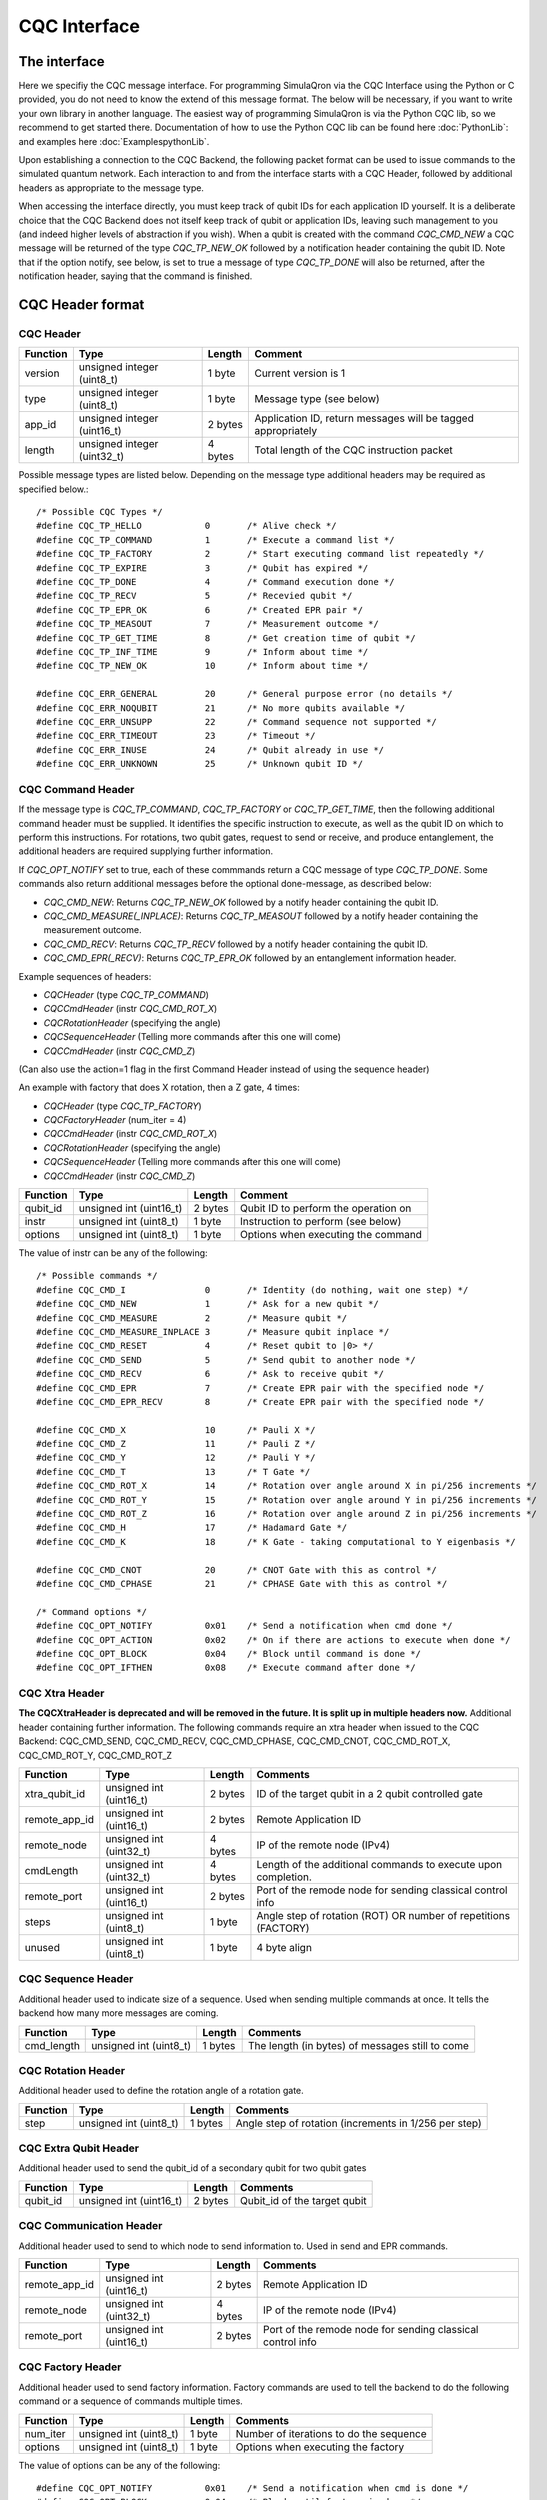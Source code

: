 CQC Interface 
=============

^^^^^^^^^^^^^
The interface
^^^^^^^^^^^^^

Here we specifiy the CQC message interface. For programming SimulaQron via the CQC Interface using the Python or C provided, you do not need to know the extend of this message format. The below will be necessary, if you want to write your own library in another language. The easiest way of programming SimulaQron is via the Python CQC lib, so we recommend to get started there. Documentation of how to use the Python CQC lib can be found here :doc:`PythonLib`: and examples here
:doc:`ExamplespythonLib`.

Upon establishing a connection to the CQC Backend, the following packet format can be used to issue commands to the simulated quantum network. Each interaction to and from the interface starts with a CQC Header, followed by additional headers as appropriate to the message type. 

When accessing the interface directly, you must keep track of qubit IDs for each application ID yourself. It is a deliberate choice that the CQC Backend does not itself keep track of qubit or application IDs, leaving such management to you (and indeed higher levels of abstraction if you wish).
When a qubit is created with the command `CQC_CMD_NEW` a CQC message will be returned of the type `CQC_TP_NEW_OK` followed by a notification header containing the qubit ID.
Note that if the option notify, see below, is set to true a message of type `CQC_TP_DONE` will also be returned, after the notification header, saying that the command is finished.

^^^^^^^^^^^^^^^^^
CQC Header format
^^^^^^^^^^^^^^^^^

""""""""""
CQC Header
""""""""""

=========== ============================  =========  ===============================================================
Function    Type                          Length     Comment
=========== ============================  =========  ===============================================================
version     unsigned integer (uint8_t)    1 byte      Current version is 1
type        unsigned integer (uint8_t)    1 byte      Message type (see below)
app_id      unsigned integer (uint16_t)   2 bytes     Application ID, return messages will be tagged appropriately 
length      unsigned integer (uint32_t)   4 bytes     Total length of the CQC instruction packet
=========== ============================  =========  ===============================================================

Possible message types are listed below. Depending on the message type additional headers may be required as specified below.::

	/* Possible CQC Types */
	#define CQC_TP_HELLO		0	/* Alive check */
	#define CQC_TP_COMMAND 		1	/* Execute a command list */
	#define CQC_TP_FACTORY		2 	/* Start executing command list repeatedly */
	#define CQC_TP_EXPIRE		3	/* Qubit has expired */
	#define	CQC_TP_DONE		4	/* Command execution done */
	#define CQC_TP_RECV		5	/* Recevied qubit */
	#define CQC_TP_EPR_OK		6	/* Created EPR pair */
	#define	CQC_TP_MEASOUT		7	/* Measurement outcome */
	#define CQC_TP_GET_TIME		8	/* Get creation time of qubit */
	#define CQC_TP_INF_TIME		9	/* Inform about time */
	#define CQC_TP_NEW_OK		10	/* Inform about time */

	#define	CQC_ERR_GENERAL		20	/* General purpose error (no details */
	#define	CQC_ERR_NOQUBIT		21	/* No more qubits available */
	#define	CQC_ERR_UNSUPP		22	/* Command sequence not supported */
	#define	CQC_ERR_TIMEOUT		23	/* Timeout */
	#define CQC_ERR_INUSE		24	/* Qubit already in use */
	#define CQC_ERR_UNKNOWN		25	/* Unknown qubit ID */

""""""""""""""""""
CQC Command Header
""""""""""""""""""

If the message type is `CQC_TP_COMMAND`, `CQC_TP_FACTORY` or `CQC_TP_GET_TIME`, then the following additional command header must be supplied. It identifies the specific instruction to execute, as well as the qubit ID on which to perform this instructions. For rotations, two qubit gates, request to send or receive, and produce entanglement, the additional headers are required supplying further information.

If `CQC_OPT_NOTIFY` set to true, each of these commmands return a CQC message of type `CQC_TP_DONE`. Some commands also return additional messages before the optional done-message, as described below:

* `CQC_CMD_NEW`: Returns `CQC_TP_NEW_OK` followed by a notify header containing the qubit ID.
* `CQC_CMD_MEASURE(_INPLACE)`: Returns `CQC_TP_MEASOUT` followed by a notify header containing the measurement outcome.
* `CQC_CMD_RECV`: Returns `CQC_TP_RECV` followed by a notify header containing the qubit ID.
* `CQC_CMD_EPR(_RECV)`: Returns `CQC_TP_EPR_OK` followed by an entanglement information header.

Example sequences of headers:

* `CQCHeader` (type `CQC_TP_COMMAND`)
* `CQCCmdHeader` (instr `CQC_CMD_ROT_X`)
* `CQCRotationHeader` (specifying the angle)
* `CQCSequenceHeader` (Telling more commands after this one will come)
* `CQCCmdHeader` (instr `CQC_CMD_Z`)

(Can also use the action=1 flag in the first Command Header instead of using the sequence header)

An example with factory that does X rotation, then a Z gate, 4 times:

* `CQCHeader` (type `CQC_TP_FACTORY`)
* `CQCFactoryHeader` (num_iter = 4)
* `CQCCmdHeader` (instr `CQC_CMD_ROT_X`)
* `CQCRotationHeader` (specifying the angle)
* `CQCSequenceHeader` (Telling more commands after this one will come)
* `CQCCmdHeader` (instr `CQC_CMD_Z`)





=========== ============================  ==========  ===============================================================
Function    Type                          Length      Comment
=========== ============================  ==========  ===============================================================
qubit_id     unsigned int (uint16_t)       2 bytes     Qubit ID to perform the operation on
instr	     unsigned int (uint8_t)        1 byte      Instruction to perform (see below)
options	     unsigned int (uint8_t)        1 byte      Options when executing the command
=========== ============================  ==========  ===============================================================

The value of instr can be any of the following::

	/* Possible commands */
	#define CQC_CMD_I		0	/* Identity (do nothing, wait one step) */
	#define CQC_CMD_NEW		1	/* Ask for a new qubit */
	#define CQC_CMD_MEASURE		2	/* Measure qubit */
	#define CQC_CMD_MEASURE_INPLACE	3	/* Measure qubit inplace */
	#define CQC_CMD_RESET		4	/* Reset qubit to |0> */
	#define CQC_CMD_SEND		5	/* Send qubit to another node */
	#define CQC_CMD_RECV		6	/* Ask to receive qubit */
	#define CQC_CMD_EPR		7	/* Create EPR pair with the specified node */
	#define CQC_CMD_EPR_RECV	8	/* Create EPR pair with the specified node */

	#define CQC_CMD_X		10	/* Pauli X */
	#define CQC_CMD_Z		11	/* Pauli Z */
	#define CQC_CMD_Y		12	/* Pauli Y */
	#define CQC_CMD_T		13	/* T Gate */
	#define CQC_CMD_ROT_X		14	/* Rotation over angle around X in pi/256 increments */
	#define CQC_CMD_ROT_Y		15	/* Rotation over angle around Y in pi/256 increments */
	#define CQC_CMD_ROT_Z		16	/* Rotation over angle around Z in pi/256 increments */
	#define CQC_CMD_H		17	/* Hadamard Gate */
	#define CQC_CMD_K		18	/* K Gate - taking computational to Y eigenbasis */

	#define CQC_CMD_CNOT		20	/* CNOT Gate with this as control */
	#define CQC_CMD_CPHASE		21	/* CPHASE Gate with this as control */

	/* Command options */
	#define CQC_OPT_NOTIFY		0x01	/* Send a notification when cmd done */
	#define CQC_OPT_ACTION		0x02	/* On if there are actions to execute when done */
	#define CQC_OPT_BLOCK 		0x04	/* Block until command is done */
	#define CQC_OPT_IFTHEN		0x08	/* Execute command after done */

"""""""""""""""
CQC Xtra Header
"""""""""""""""

**The CQCXtraHeader is deprecated and will be removed in the future. It is split up in multiple headers now.**
Additional header containing further information. 
The following commands require an xtra header when issued to the CQC Backend: CQC_CMD_SEND, CQC_CMD_RECV, CQC_CMD_CPHASE, CQC_CMD_CNOT, CQC_CMD_ROT_X, CQC_CMD_ROT_Y, CQC_CMD_ROT_Z

============== ============================  ==========  ===============================================================
Function       Type                          Length      Comments
============== ============================  ==========  ===============================================================
xtra_qubit_id  unsigned int (uint16_t)       2 bytes     ID of the target qubit in a 2 qubit controlled gate
remote_app_id  unsigned int (uint16_t)       2 bytes     Remote Application ID
remote_node    unsigned int (uint32_t)       4 bytes     IP of the remote node (IPv4)
cmdLength      unsigned int (uint32_t)       4 bytes     Length of the additional commands to execute upon completion.
remote_port    unsigned int (uint16_t)       2 bytes     Port of the remode node for sending classical control info
steps          unsigned int (uint8_t)        1 byte      Angle step of rotation (ROT) OR number of repetitions (FACTORY)
unused         unsigned int (uint8_t)        1 byte      4 byte align
============== ============================  ==========  ===============================================================

"""""""""""""""""""
CQC Sequence Header
"""""""""""""""""""
Additional header used to indicate size of a sequence. Used when sending multiple commands at once. It tells the backend how many more messages are coming.

============== ============================  ==========  ===============================================================
Function       Type                          Length      Comments
============== ============================  ==========  ===============================================================
cmd_length     unsigned int (uint8_t)        1 bytes     The length (in bytes) of messages still to come
============== ============================  ==========  ===============================================================

"""""""""""""""""""
CQC Rotation Header
"""""""""""""""""""
Additional header used to define the rotation angle of a rotation gate.

============== ============================  ==========  ===============================================================
Function       Type                          Length      Comments
============== ============================  ==========  ===============================================================
step            unsigned int (uint8_t)        1 bytes    Angle step of rotation (increments in 1/256 per step)
============== ============================  ==========  ===============================================================

""""""""""""""""""""""
CQC Extra Qubit Header
""""""""""""""""""""""
Additional header used to send the qubit_id of a secondary qubit for two qubit gates

============== ============================  ==========  ===============================================================
Function       Type                          Length      Comments
============== ============================  ==========  ===============================================================
qubit_id       unsigned int (uint16_t)       2 bytes     Qubit_id of the target qubit
============== ============================  ==========  ===============================================================

""""""""""""""""""""""""
CQC Communication Header
""""""""""""""""""""""""
Additional header used to send to which node to send information to. Used in send and EPR commands.

============== ============================  ==========  ===============================================================
Function       Type                          Length      Comments
============== ============================  ==========  ===============================================================
remote_app_id  unsigned int (uint16_t)       2 bytes     Remote Application ID
remote_node    unsigned int (uint32_t)       4 bytes     IP of the remote node (IPv4)
remote_port    unsigned int (uint16_t)       2 bytes     Port of the remode node for sending classical control info
============== ============================  ==========  ===============================================================

""""""""""""""""""""""""
CQC Factory Header
""""""""""""""""""""""""
Additional header used to send factory information. Factory commands are used to tell the backend to do the following command or a sequence of commands multiple times.

============== ============================  ==========  ===============================================================
Function       Type                          Length      Comments
============== ============================  ==========  ===============================================================
num_iter       unsigned int (uint8_t)        1 byte      Number of iterations to do the sequence
options	       unsigned int (uint8_t)        1 byte      Options when executing the factory
============== ============================  ==========  ===============================================================

The value of options can be any of the following::

#define CQC_OPT_NOTIFY		0x01	/* Send a notification when cmd is done */
#define CQC_OPT_BLOCK 		0x04	/* Block until factory is done */

"""""""""""""""""
CQC Notify Header
"""""""""""""""""

In some cases, the CQC Backend will return notifications to the client that require additional information. For example, where a qubit was received from, the lifetime of a qubit, the measurement outcome etc. 

============== ============================  ==========  ===============================================================
Function       Type                          Length      Comments
============== ============================  ==========  ===============================================================
qubit_id       unsigned int (uint16_t)       2 bytes     ID of the received qubit
remote_app_id  unsigned int (uint16_t)       2 bytes     Remote application ID
remote_node    unsigned int (uint32_t)       4 bytes     IP of the remote node
datetime       unsigned int (uint64_t)       8 bytes     Time of creation
remote_port    unsigned int (uint16_t)       2 bytes     Port of the remote node for sending classical control info
outcome        unsigned int (uint8_t)        1 byte      Measurement outcome
unused         unsigned int (uint8_t)        1 byte      4 byte align
============== ============================  ==========  ===============================================================



^^^^^^^^^^^^^^^^^^^^^^^^^^
Entanglement Header format
^^^^^^^^^^^^^^^^^^^^^^^^^^

"""""""""""""""""""""""""""""""
Entanglement Information Header
"""""""""""""""""""""""""""""""

When an EPR-pair is created the CQC Backend will return information about the entanglement which can be used in a entanglement management protocol.
The entanglement information header contains information about the parties that share the EPR-pair, the time of creation, how good the entanglement is (goodness).
Furthermore, the entanglement information header contain a entanglement ID (id_AB) which can be used to keep track of the entanglement in the network.
The entanglement ID is incremented with respect to the pair of nodes and who initialized the entanglement (DF).
For this reason the entanglement ID together with the nodes and the directionality flag gives a unique way to identify the entanglement in the network.

============== ============================  ==========  ===============================================================
Function       Type                          Length      Comments
============== ============================  ==========  ===============================================================

node_A         unsigned int (uint32_t)       4 bytes     IP of this node
port_A         unsigned int (uint16_t)       2 bytes     Port of this node
app_id_A       unsigned int (uint16_t)       2 bytes     App ID of this node
node_B         unsigned int (uint32_t)       4 bytes     IP of other node
port_B         unsigned int (uint16_t)       2 bytes     Port of other node
app_id_B       unsigned int (uint16_t)       2 byte      App ID of other node
id_AB          unsigned int (uint32_t)       4 byte      Entanglement ID
timestamp      unsigned int (uint64_t)       8 byte      Time of creation
ToG            unsigned int (uint64_t)       8 byte      Time of goodness
goodness       unsigned int (uint16_t)       2 byte      Goodness (estimate of the fidelity of state)
DF             unsigned int (uint8_t)        1 byte      Directionality flag (0=Mid-source, 1=node_A, 2=node_B)
unused         unsigned int (uint8_t)        1 byte      4 byte align
============== ============================  ==========  ===============================================================

